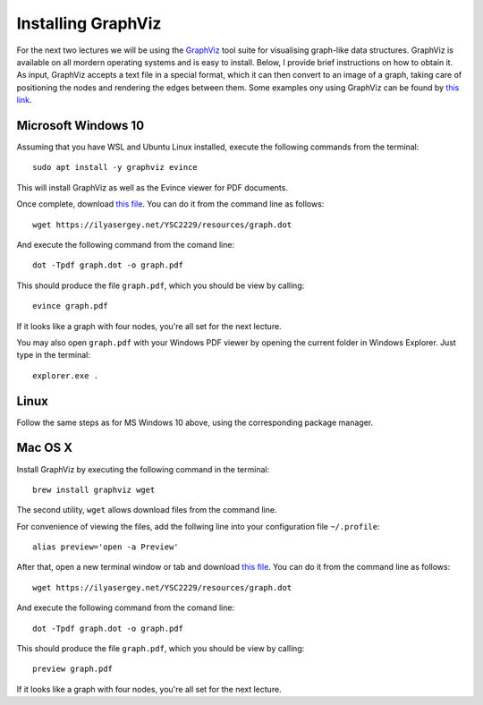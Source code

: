 .. -*- mode: rst -*-

.. _graphviz:

Installing GraphViz
===================

For the next two lectures we will be using the `GraphViz <https://www.graphviz.org/>`_ tool suite for visualising graph-like data structures. GraphViz is available on all mordern operating systems and is easy to install. Below, I provide brief instructions on how to obtain it. As input, GraphViz accepts a text file in a special format, which it can then convert to an image of a graph, taking care of positioning the nodes and rendering the edges between them. Some examples ony using GraphViz can be found by `this link <https://graphs.grevian.org/example>`_.

Microsoft Windows 10
--------------------

Assuming that you have WSL and Ubuntu Linux installed, execute the following commands from the terminal::

  sudo apt install -y graphviz evince

This will install GraphViz as well as the Evince viewer for PDF documents.

Once complete, download `this file <resources/graph.dot>`_. You can do it from the command line as follows::

  wget https://ilyasergey.net/YSC2229/resources/graph.dot  

And execute the following command from the comand line::

  dot -Tpdf graph.dot -o graph.pdf

This should produce the file ``graph.pdf``, which you should be view by calling::

  evince graph.pdf

If it looks like a graph with four nodes, you're all set for the next lecture.

You may also open ``graph.pdf`` with your Windows PDF viewer by opening the current folder in Windows Explorer. Just type in the terminal::

  explorer.exe .

Linux
-----

Follow the same steps as for MS Windows 10 above, using the corresponding package manager.

Mac OS X
--------

Install GraphViz by executing the following command in the terminal::

  brew install graphviz wget

The second utility, ``wget`` allows download files from the command line.

For convenience of viewing the files, add the follwing line into your configuration file ``~/.profile``::

  alias preview='open -a Preview'

After that, open a new terminal window or tab and download `this file <resources/graph.dot>`_. You can do it from the command line as follows::

  wget https://ilyasergey.net/YSC2229/resources/graph.dot  

And execute the following command from the comand line::

  dot -Tpdf graph.dot -o graph.pdf

This should produce the file ``graph.pdf``, which you should be view by calling::

  preview graph.pdf

If it looks like a graph with four nodes, you're all set for the next lecture.
